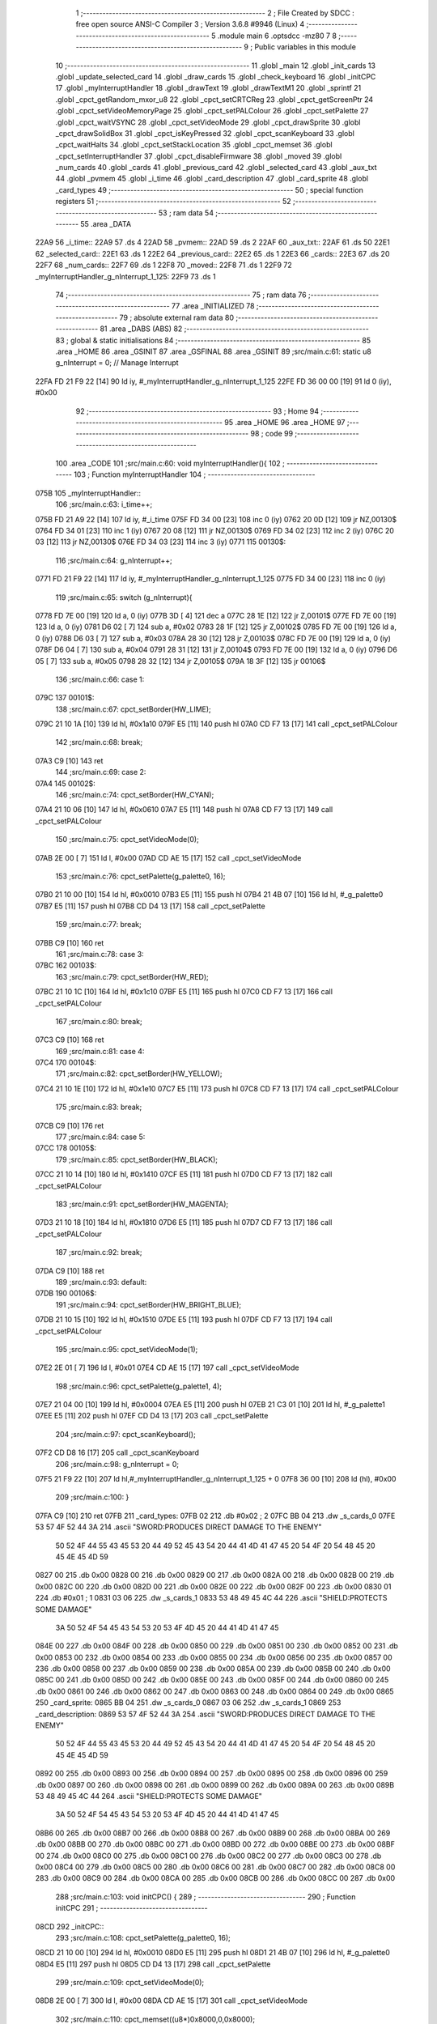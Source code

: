                               1 ;--------------------------------------------------------
                              2 ; File Created by SDCC : free open source ANSI-C Compiler
                              3 ; Version 3.6.8 #9946 (Linux)
                              4 ;--------------------------------------------------------
                              5 	.module main
                              6 	.optsdcc -mz80
                              7 	
                              8 ;--------------------------------------------------------
                              9 ; Public variables in this module
                             10 ;--------------------------------------------------------
                             11 	.globl _main
                             12 	.globl _init_cards
                             13 	.globl _update_selected_card
                             14 	.globl _draw_cards
                             15 	.globl _check_keyboard
                             16 	.globl _initCPC
                             17 	.globl _myInterruptHandler
                             18 	.globl _drawText
                             19 	.globl _drawTextM1
                             20 	.globl _sprintf
                             21 	.globl _cpct_getRandom_mxor_u8
                             22 	.globl _cpct_setCRTCReg
                             23 	.globl _cpct_getScreenPtr
                             24 	.globl _cpct_setVideoMemoryPage
                             25 	.globl _cpct_setPALColour
                             26 	.globl _cpct_setPalette
                             27 	.globl _cpct_waitVSYNC
                             28 	.globl _cpct_setVideoMode
                             29 	.globl _cpct_drawSprite
                             30 	.globl _cpct_drawSolidBox
                             31 	.globl _cpct_isKeyPressed
                             32 	.globl _cpct_scanKeyboard
                             33 	.globl _cpct_waitHalts
                             34 	.globl _cpct_setStackLocation
                             35 	.globl _cpct_memset
                             36 	.globl _cpct_setInterruptHandler
                             37 	.globl _cpct_disableFirmware
                             38 	.globl _moved
                             39 	.globl _num_cards
                             40 	.globl _cards
                             41 	.globl _previous_card
                             42 	.globl _selected_card
                             43 	.globl _aux_txt
                             44 	.globl _pvmem
                             45 	.globl _i_time
                             46 	.globl _card_description
                             47 	.globl _card_sprite
                             48 	.globl _card_types
                             49 ;--------------------------------------------------------
                             50 ; special function registers
                             51 ;--------------------------------------------------------
                             52 ;--------------------------------------------------------
                             53 ; ram data
                             54 ;--------------------------------------------------------
                             55 	.area _DATA
   22A9                      56 _i_time::
   22A9                      57 	.ds 4
   22AD                      58 _pvmem::
   22AD                      59 	.ds 2
   22AF                      60 _aux_txt::
   22AF                      61 	.ds 50
   22E1                      62 _selected_card::
   22E1                      63 	.ds 1
   22E2                      64 _previous_card::
   22E2                      65 	.ds 1
   22E3                      66 _cards::
   22E3                      67 	.ds 20
   22F7                      68 _num_cards::
   22F7                      69 	.ds 1
   22F8                      70 _moved::
   22F8                      71 	.ds 1
   22F9                      72 _myInterruptHandler_g_nInterrupt_1_125:
   22F9                      73 	.ds 1
                             74 ;--------------------------------------------------------
                             75 ; ram data
                             76 ;--------------------------------------------------------
                             77 	.area _INITIALIZED
                             78 ;--------------------------------------------------------
                             79 ; absolute external ram data
                             80 ;--------------------------------------------------------
                             81 	.area _DABS (ABS)
                             82 ;--------------------------------------------------------
                             83 ; global & static initialisations
                             84 ;--------------------------------------------------------
                             85 	.area _HOME
                             86 	.area _GSINIT
                             87 	.area _GSFINAL
                             88 	.area _GSINIT
                             89 ;src/main.c:61: static u8 g_nInterrupt = 0; // Manage Interrupt
   22FA FD 21 F9 22   [14]   90 	ld	iy, #_myInterruptHandler_g_nInterrupt_1_125
   22FE FD 36 00 00   [19]   91 	ld	0 (iy), #0x00
                             92 ;--------------------------------------------------------
                             93 ; Home
                             94 ;--------------------------------------------------------
                             95 	.area _HOME
                             96 	.area _HOME
                             97 ;--------------------------------------------------------
                             98 ; code
                             99 ;--------------------------------------------------------
                            100 	.area _CODE
                            101 ;src/main.c:60: void myInterruptHandler(){
                            102 ;	---------------------------------
                            103 ; Function myInterruptHandler
                            104 ; ---------------------------------
   075B                     105 _myInterruptHandler::
                            106 ;src/main.c:63: i_time++;
   075B FD 21 A9 22   [14]  107 	ld	iy, #_i_time
   075F FD 34 00      [23]  108 	inc	0 (iy)
   0762 20 0D         [12]  109 	jr	NZ,00130$
   0764 FD 34 01      [23]  110 	inc	1 (iy)
   0767 20 08         [12]  111 	jr	NZ,00130$
   0769 FD 34 02      [23]  112 	inc	2 (iy)
   076C 20 03         [12]  113 	jr	NZ,00130$
   076E FD 34 03      [23]  114 	inc	3 (iy)
   0771                     115 00130$:
                            116 ;src/main.c:64: g_nInterrupt++;
   0771 FD 21 F9 22   [14]  117 	ld	iy, #_myInterruptHandler_g_nInterrupt_1_125
   0775 FD 34 00      [23]  118 	inc	0 (iy)
                            119 ;src/main.c:65: switch (g_nInterrupt){
   0778 FD 7E 00      [19]  120 	ld	a, 0 (iy)
   077B 3D            [ 4]  121 	dec	a
   077C 28 1E         [12]  122 	jr	Z,00101$
   077E FD 7E 00      [19]  123 	ld	a, 0 (iy)
   0781 D6 02         [ 7]  124 	sub	a, #0x02
   0783 28 1F         [12]  125 	jr	Z,00102$
   0785 FD 7E 00      [19]  126 	ld	a, 0 (iy)
   0788 D6 03         [ 7]  127 	sub	a, #0x03
   078A 28 30         [12]  128 	jr	Z,00103$
   078C FD 7E 00      [19]  129 	ld	a, 0 (iy)
   078F D6 04         [ 7]  130 	sub	a, #0x04
   0791 28 31         [12]  131 	jr	Z,00104$
   0793 FD 7E 00      [19]  132 	ld	a, 0 (iy)
   0796 D6 05         [ 7]  133 	sub	a, #0x05
   0798 28 32         [12]  134 	jr	Z,00105$
   079A 18 3F         [12]  135 	jr	00106$
                            136 ;src/main.c:66: case 1:
   079C                     137 00101$:
                            138 ;src/main.c:67: cpct_setBorder(HW_LIME);
   079C 21 10 1A      [10]  139 	ld	hl, #0x1a10
   079F E5            [11]  140 	push	hl
   07A0 CD F7 13      [17]  141 	call	_cpct_setPALColour
                            142 ;src/main.c:68: break;
   07A3 C9            [10]  143 	ret
                            144 ;src/main.c:69: case 2:
   07A4                     145 00102$:
                            146 ;src/main.c:74: cpct_setBorder(HW_CYAN);
   07A4 21 10 06      [10]  147 	ld	hl, #0x0610
   07A7 E5            [11]  148 	push	hl
   07A8 CD F7 13      [17]  149 	call	_cpct_setPALColour
                            150 ;src/main.c:75: cpct_setVideoMode(0);
   07AB 2E 00         [ 7]  151 	ld	l, #0x00
   07AD CD AE 15      [17]  152 	call	_cpct_setVideoMode
                            153 ;src/main.c:76: cpct_setPalette(g_palette0, 16);
   07B0 21 10 00      [10]  154 	ld	hl, #0x0010
   07B3 E5            [11]  155 	push	hl
   07B4 21 4B 07      [10]  156 	ld	hl, #_g_palette0
   07B7 E5            [11]  157 	push	hl
   07B8 CD D4 13      [17]  158 	call	_cpct_setPalette
                            159 ;src/main.c:77: break;
   07BB C9            [10]  160 	ret
                            161 ;src/main.c:78: case 3:
   07BC                     162 00103$:
                            163 ;src/main.c:79: cpct_setBorder(HW_RED);
   07BC 21 10 1C      [10]  164 	ld	hl, #0x1c10
   07BF E5            [11]  165 	push	hl
   07C0 CD F7 13      [17]  166 	call	_cpct_setPALColour
                            167 ;src/main.c:80: break;
   07C3 C9            [10]  168 	ret
                            169 ;src/main.c:81: case 4:
   07C4                     170 00104$:
                            171 ;src/main.c:82: cpct_setBorder(HW_YELLOW);
   07C4 21 10 1E      [10]  172 	ld	hl, #0x1e10
   07C7 E5            [11]  173 	push	hl
   07C8 CD F7 13      [17]  174 	call	_cpct_setPALColour
                            175 ;src/main.c:83: break;
   07CB C9            [10]  176 	ret
                            177 ;src/main.c:84: case 5:
   07CC                     178 00105$:
                            179 ;src/main.c:85: cpct_setBorder(HW_BLACK);
   07CC 21 10 14      [10]  180 	ld	hl, #0x1410
   07CF E5            [11]  181 	push	hl
   07D0 CD F7 13      [17]  182 	call	_cpct_setPALColour
                            183 ;src/main.c:91: cpct_setBorder(HW_MAGENTA);
   07D3 21 10 18      [10]  184 	ld	hl, #0x1810
   07D6 E5            [11]  185 	push	hl
   07D7 CD F7 13      [17]  186 	call	_cpct_setPALColour
                            187 ;src/main.c:92: break;
   07DA C9            [10]  188 	ret
                            189 ;src/main.c:93: default:
   07DB                     190 00106$:
                            191 ;src/main.c:94: cpct_setBorder(HW_BRIGHT_BLUE);
   07DB 21 10 15      [10]  192 	ld	hl, #0x1510
   07DE E5            [11]  193 	push	hl
   07DF CD F7 13      [17]  194 	call	_cpct_setPALColour
                            195 ;src/main.c:95: cpct_setVideoMode(1);
   07E2 2E 01         [ 7]  196 	ld	l, #0x01
   07E4 CD AE 15      [17]  197 	call	_cpct_setVideoMode
                            198 ;src/main.c:96: cpct_setPalette(g_palette1, 4);
   07E7 21 04 00      [10]  199 	ld	hl, #0x0004
   07EA E5            [11]  200 	push	hl
   07EB 21 C3 01      [10]  201 	ld	hl, #_g_palette1
   07EE E5            [11]  202 	push	hl
   07EF CD D4 13      [17]  203 	call	_cpct_setPalette
                            204 ;src/main.c:97: cpct_scanKeyboard();
   07F2 CD D8 16      [17]  205 	call	_cpct_scanKeyboard
                            206 ;src/main.c:98: g_nInterrupt = 0;
   07F5 21 F9 22      [10]  207 	ld	hl,#_myInterruptHandler_g_nInterrupt_1_125 + 0
   07F8 36 00         [10]  208 	ld	(hl), #0x00
                            209 ;src/main.c:100: }
   07FA C9            [10]  210 	ret
   07FB                     211 _card_types:
   07FB 02                  212 	.db #0x02	; 2
   07FC BB 04               213 	.dw _s_cards_0
   07FE 53 57 4F 52 44 3A   214 	.ascii "SWORD:PRODUCES DIRECT DAMAGE TO THE ENEMY"
        50 52 4F 44 55 43
        45 53 20 44 49 52
        45 43 54 20 44 41
        4D 41 47 45 20 54
        4F 20 54 48 45 20
        45 4E 45 4D 59
   0827 00                  215 	.db 0x00
   0828 00                  216 	.db 0x00
   0829 00                  217 	.db 0x00
   082A 00                  218 	.db 0x00
   082B 00                  219 	.db 0x00
   082C 00                  220 	.db 0x00
   082D 00                  221 	.db 0x00
   082E 00                  222 	.db 0x00
   082F 00                  223 	.db 0x00
   0830 01                  224 	.db #0x01	; 1
   0831 03 06               225 	.dw _s_cards_1
   0833 53 48 49 45 4C 44   226 	.ascii "SHIELD:PROTECTS SOME DAMAGE"
        3A 50 52 4F 54 45
        43 54 53 20 53 4F
        4D 45 20 44 41 4D
        41 47 45
   084E 00                  227 	.db 0x00
   084F 00                  228 	.db 0x00
   0850 00                  229 	.db 0x00
   0851 00                  230 	.db 0x00
   0852 00                  231 	.db 0x00
   0853 00                  232 	.db 0x00
   0854 00                  233 	.db 0x00
   0855 00                  234 	.db 0x00
   0856 00                  235 	.db 0x00
   0857 00                  236 	.db 0x00
   0858 00                  237 	.db 0x00
   0859 00                  238 	.db 0x00
   085A 00                  239 	.db 0x00
   085B 00                  240 	.db 0x00
   085C 00                  241 	.db 0x00
   085D 00                  242 	.db 0x00
   085E 00                  243 	.db 0x00
   085F 00                  244 	.db 0x00
   0860 00                  245 	.db 0x00
   0861 00                  246 	.db 0x00
   0862 00                  247 	.db 0x00
   0863 00                  248 	.db 0x00
   0864 00                  249 	.db 0x00
   0865                     250 _card_sprite:
   0865 BB 04               251 	.dw _s_cards_0
   0867 03 06               252 	.dw _s_cards_1
   0869                     253 _card_description:
   0869 53 57 4F 52 44 3A   254 	.ascii "SWORD:PRODUCES DIRECT DAMAGE TO THE ENEMY"
        50 52 4F 44 55 43
        45 53 20 44 49 52
        45 43 54 20 44 41
        4D 41 47 45 20 54
        4F 20 54 48 45 20
        45 4E 45 4D 59
   0892 00                  255 	.db 0x00
   0893 00                  256 	.db 0x00
   0894 00                  257 	.db 0x00
   0895 00                  258 	.db 0x00
   0896 00                  259 	.db 0x00
   0897 00                  260 	.db 0x00
   0898 00                  261 	.db 0x00
   0899 00                  262 	.db 0x00
   089A 00                  263 	.db 0x00
   089B 53 48 49 45 4C 44   264 	.ascii "SHIELD:PROTECTS SOME DAMAGE"
        3A 50 52 4F 54 45
        43 54 53 20 53 4F
        4D 45 20 44 41 4D
        41 47 45
   08B6 00                  265 	.db 0x00
   08B7 00                  266 	.db 0x00
   08B8 00                  267 	.db 0x00
   08B9 00                  268 	.db 0x00
   08BA 00                  269 	.db 0x00
   08BB 00                  270 	.db 0x00
   08BC 00                  271 	.db 0x00
   08BD 00                  272 	.db 0x00
   08BE 00                  273 	.db 0x00
   08BF 00                  274 	.db 0x00
   08C0 00                  275 	.db 0x00
   08C1 00                  276 	.db 0x00
   08C2 00                  277 	.db 0x00
   08C3 00                  278 	.db 0x00
   08C4 00                  279 	.db 0x00
   08C5 00                  280 	.db 0x00
   08C6 00                  281 	.db 0x00
   08C7 00                  282 	.db 0x00
   08C8 00                  283 	.db 0x00
   08C9 00                  284 	.db 0x00
   08CA 00                  285 	.db 0x00
   08CB 00                  286 	.db 0x00
   08CC 00                  287 	.db 0x00
                            288 ;src/main.c:103: void initCPC() {
                            289 ;	---------------------------------
                            290 ; Function initCPC
                            291 ; ---------------------------------
   08CD                     292 _initCPC::
                            293 ;src/main.c:108: cpct_setPalette(g_palette0, 16);
   08CD 21 10 00      [10]  294 	ld	hl, #0x0010
   08D0 E5            [11]  295 	push	hl
   08D1 21 4B 07      [10]  296 	ld	hl, #_g_palette0
   08D4 E5            [11]  297 	push	hl
   08D5 CD D4 13      [17]  298 	call	_cpct_setPalette
                            299 ;src/main.c:109: cpct_setVideoMode(0);
   08D8 2E 00         [ 7]  300 	ld	l, #0x00
   08DA CD AE 15      [17]  301 	call	_cpct_setVideoMode
                            302 ;src/main.c:110: cpct_memset((u8*)0x8000,0,0x8000);
   08DD 21 00 80      [10]  303 	ld	hl, #0x8000
   08E0 E5            [11]  304 	push	hl
   08E1 AF            [ 4]  305 	xor	a, a
   08E2 F5            [11]  306 	push	af
   08E3 33            [ 6]  307 	inc	sp
   08E4 2E 00         [ 7]  308 	ld	l, #0x00
   08E6 E5            [11]  309 	push	hl
   08E7 CD BC 15      [17]  310 	call	_cpct_memset
                            311 ;src/main.c:113: cpct_setCRTCReg(6, 34);
   08EA 21 06 22      [10]  312 	ld	hl, #0x2206
   08ED E5            [11]  313 	push	hl
   08EE CD AA 16      [17]  314 	call	_cpct_setCRTCReg
                            315 ;src/main.c:114: cpct_setCRTCReg(7, 35);
   08F1 21 07 23      [10]  316 	ld	hl, #0x2307
   08F4 E5            [11]  317 	push	hl
   08F5 CD AA 16      [17]  318 	call	_cpct_setCRTCReg
                            319 ;src/main.c:115: cpct_setVideoMemoryPage(cpct_page80);
   08F8 2E 20         [ 7]  320 	ld	l, #0x20
   08FA CD 0F 15      [17]  321 	call	_cpct_setVideoMemoryPage
                            322 ;src/main.c:118: cpct_waitVSYNC();
   08FD CD A6 15      [17]  323 	call	_cpct_waitVSYNC
                            324 ;src/main.c:119: cpct_waitHalts(2);
   0900 2E 02         [ 7]  325 	ld	l, #0x02
   0902 CD C9 14      [17]  326 	call	_cpct_waitHalts
                            327 ;src/main.c:120: cpct_waitVSYNC();
   0905 CD A6 15      [17]  328 	call	_cpct_waitVSYNC
                            329 ;src/main.c:121: cpct_setInterruptHandler(myInterruptHandler);
   0908 21 5B 07      [10]  330 	ld	hl, #_myInterruptHandler
   090B CD 09 17      [17]  331 	call	_cpct_setInterruptHandler
   090E C9            [10]  332 	ret
                            333 ;src/main.c:124: void check_keyboard(){
                            334 ;	---------------------------------
                            335 ; Function check_keyboard
                            336 ; ---------------------------------
   090F                     337 _check_keyboard::
                            338 ;src/main.c:125: if (cpct_isKeyPressed(Key_CursorLeft) && (selected_card>0)){
   090F 21 01 01      [10]  339 	ld	hl, #0x0101
   0912 CD EB 13      [17]  340 	call	_cpct_isKeyPressed
   0915 7D            [ 4]  341 	ld	a, l
   0916 B7            [ 4]  342 	or	a, a
   0917 28 1A         [12]  343 	jr	Z,00105$
   0919 FD 21 E1 22   [14]  344 	ld	iy, #_selected_card
   091D FD 7E 00      [19]  345 	ld	a, 0 (iy)
   0920 B7            [ 4]  346 	or	a, a
   0921 28 10         [12]  347 	jr	Z,00105$
                            348 ;src/main.c:126: previous_card = selected_card;
   0923 FD 7E 00      [19]  349 	ld	a, 0 (iy)
   0926 32 E2 22      [13]  350 	ld	(#_previous_card + 0),a
                            351 ;src/main.c:127: selected_card--;
   0929 21 E1 22      [10]  352 	ld	hl, #_selected_card+0
   092C 35            [11]  353 	dec	(hl)
                            354 ;src/main.c:128: moved = YES;
   092D 21 F8 22      [10]  355 	ld	hl,#_moved + 0
   0930 36 01         [10]  356 	ld	(hl), #0x01
   0932 C9            [10]  357 	ret
   0933                     358 00105$:
                            359 ;src/main.c:129: } else if (cpct_isKeyPressed(Key_CursorRight) && (selected_card<num_cards-1)){
   0933 21 00 02      [10]  360 	ld	hl, #0x0200
   0936 CD EB 13      [17]  361 	call	_cpct_isKeyPressed
   0939 7D            [ 4]  362 	ld	a, l
   093A B7            [ 4]  363 	or	a, a
   093B C8            [11]  364 	ret	Z
   093C 21 F7 22      [10]  365 	ld	hl,#_num_cards + 0
   093F 4E            [ 7]  366 	ld	c, (hl)
   0940 06 00         [ 7]  367 	ld	b, #0x00
   0942 0B            [ 6]  368 	dec	bc
   0943 3A E1 22      [13]  369 	ld	a,(#_selected_card + 0)
   0946 16 00         [ 7]  370 	ld	d, #0x00
   0948 91            [ 4]  371 	sub	a, c
   0949 7A            [ 4]  372 	ld	a, d
   094A 98            [ 4]  373 	sbc	a, b
   094B E2 50 09      [10]  374 	jp	PO, 00126$
   094E EE 80         [ 7]  375 	xor	a, #0x80
   0950                     376 00126$:
   0950 F0            [11]  377 	ret	P
                            378 ;src/main.c:130: previous_card = selected_card;
   0951 3A E1 22      [13]  379 	ld	a,(#_selected_card + 0)
   0954 32 E2 22      [13]  380 	ld	(#_previous_card + 0),a
                            381 ;src/main.c:131: selected_card++;
   0957 21 E1 22      [10]  382 	ld	hl, #_selected_card+0
   095A 34            [11]  383 	inc	(hl)
                            384 ;src/main.c:132: moved = YES;
   095B 21 F8 22      [10]  385 	ld	hl,#_moved + 0
   095E 36 01         [10]  386 	ld	(hl), #0x01
   0960 C9            [10]  387 	ret
                            388 ;src/main.c:136: void draw_cards(){
                            389 ;	---------------------------------
                            390 ; Function draw_cards
                            391 ; ---------------------------------
   0961                     392 _draw_cards::
   0961 DD E5         [15]  393 	push	ix
   0963 DD 21 00 00   [14]  394 	ld	ix,#0
   0967 DD 39         [15]  395 	add	ix,sp
   0969 F5            [11]  396 	push	af
   096A 3B            [ 6]  397 	dec	sp
                            398 ;src/main.c:141: cpct_waitVSYNC();
   096B CD A6 15      [17]  399 	call	_cpct_waitVSYNC
                            400 ;src/main.c:144: pvmem = cpct_getScreenPtr((u8*) VM_START, (previous_card*(S_CARDS_0_W-3))-2, 160);
   096E 3A E2 22      [13]  401 	ld	a,(#_previous_card + 0)
   0971 4F            [ 4]  402 	ld	c, a
   0972 87            [ 4]  403 	add	a, a
   0973 87            [ 4]  404 	add	a, a
   0974 81            [ 4]  405 	add	a, c
   0975 47            [ 4]  406 	ld	b, a
   0976 05            [ 4]  407 	dec	b
   0977 05            [ 4]  408 	dec	b
   0978 3E A0         [ 7]  409 	ld	a, #0xa0
   097A F5            [11]  410 	push	af
   097B 33            [ 6]  411 	inc	sp
   097C C5            [11]  412 	push	bc
   097D 33            [ 6]  413 	inc	sp
   097E 21 00 80      [10]  414 	ld	hl, #0x8000
   0981 E5            [11]  415 	push	hl
   0982 CD B8 16      [17]  416 	call	_cpct_getScreenPtr
   0985 22 AD 22      [16]  417 	ld	(_pvmem), hl
                            418 ;src/main.c:145: cpct_drawSolidBox(pvmem, 0x33, S_CARDS_0_W+4, S_CARDS_0_H+4);  
   0988 2A AD 22      [16]  419 	ld	hl, (_pvmem)
   098B 01 0C 2D      [10]  420 	ld	bc, #0x2d0c
   098E C5            [11]  421 	push	bc
   098F 01 33 00      [10]  422 	ld	bc, #0x0033
   0992 C5            [11]  423 	push	bc
   0993 E5            [11]  424 	push	hl
   0994 CD FF 15      [17]  425 	call	_cpct_drawSolidBox
                            426 ;src/main.c:148: for (i=0;i<selected_card;i++){
   0997 DD 36 FD 00   [19]  427 	ld	-3 (ix), #0x00
   099B                     428 00104$:
   099B 21 E1 22      [10]  429 	ld	hl, #_selected_card
   099E DD 7E FD      [19]  430 	ld	a, -3 (ix)
   09A1 96            [ 7]  431 	sub	a, (hl)
   09A2 D2 3C 0A      [10]  432 	jp	NC, 00101$
                            433 ;src/main.c:149: pvmem = cpct_getScreenPtr((u8*) VM_START, 2+(i*(S_CARDS_0_W-3)), 164);
   09A5 DD 7E FD      [19]  434 	ld	a, -3 (ix)
   09A8 4F            [ 4]  435 	ld	c, a
   09A9 87            [ 4]  436 	add	a, a
   09AA 87            [ 4]  437 	add	a, a
   09AB 81            [ 4]  438 	add	a, c
   09AC DD 77 FE      [19]  439 	ld	-2 (ix), a
   09AF 47            [ 4]  440 	ld	b, a
   09B0 04            [ 4]  441 	inc	b
   09B1 04            [ 4]  442 	inc	b
   09B2 3E A4         [ 7]  443 	ld	a, #0xa4
   09B4 F5            [11]  444 	push	af
   09B5 33            [ 6]  445 	inc	sp
   09B6 C5            [11]  446 	push	bc
   09B7 33            [ 6]  447 	inc	sp
   09B8 21 00 80      [10]  448 	ld	hl, #0x8000
   09BB E5            [11]  449 	push	hl
   09BC CD B8 16      [17]  450 	call	_cpct_getScreenPtr
   09BF 22 AD 22      [16]  451 	ld	(_pvmem), hl
                            452 ;src/main.c:150: cpct_drawSprite(card_types[cards[i].type].sprite, pvmem, S_CARDS_0_W, S_CARDS_0_H);
   09C2 FD 2A AD 22   [20]  453 	ld	iy, (_pvmem)
   09C6 DD 6E FD      [19]  454 	ld	l, -3 (ix)
   09C9 26 00         [ 7]  455 	ld	h, #0x00
   09CB 29            [11]  456 	add	hl, hl
   09CC 01 E3 22      [10]  457 	ld	bc,#_cards
   09CF 09            [11]  458 	add	hl,bc
   09D0 4D            [ 4]  459 	ld	c, l
   09D1 44            [ 4]  460 	ld	b, h
   09D2 0A            [ 7]  461 	ld	a, (bc)
   09D3 5F            [ 4]  462 	ld	e,a
   09D4 16 00         [ 7]  463 	ld	d,#0x00
   09D6 6B            [ 4]  464 	ld	l, e
   09D7 62            [ 4]  465 	ld	h, d
   09D8 29            [11]  466 	add	hl, hl
   09D9 19            [11]  467 	add	hl, de
   09DA 29            [11]  468 	add	hl, hl
   09DB 29            [11]  469 	add	hl, hl
   09DC 19            [11]  470 	add	hl, de
   09DD 29            [11]  471 	add	hl, hl
   09DE 29            [11]  472 	add	hl, hl
   09DF 19            [11]  473 	add	hl, de
   09E0 11 FB 07      [10]  474 	ld	de, #_card_types
   09E3 19            [11]  475 	add	hl, de
   09E4 23            [ 6]  476 	inc	hl
   09E5 5E            [ 7]  477 	ld	e, (hl)
   09E6 23            [ 6]  478 	inc	hl
   09E7 56            [ 7]  479 	ld	d, (hl)
   09E8 C5            [11]  480 	push	bc
   09E9 21 08 29      [10]  481 	ld	hl, #0x2908
   09EC E5            [11]  482 	push	hl
   09ED FD E5         [15]  483 	push	iy
   09EF D5            [11]  484 	push	de
   09F0 CD 03 14      [17]  485 	call	_cpct_drawSprite
   09F3 C1            [10]  486 	pop	bc
                            487 ;src/main.c:151: sprintf(aux_txt,"%1d", card_types[cards[i].type].cost);   
   09F4 0A            [ 7]  488 	ld	a, (bc)
   09F5 4F            [ 4]  489 	ld	c,a
   09F6 06 00         [ 7]  490 	ld	b,#0x00
   09F8 69            [ 4]  491 	ld	l, c
   09F9 60            [ 4]  492 	ld	h, b
   09FA 29            [11]  493 	add	hl, hl
   09FB 09            [11]  494 	add	hl, bc
   09FC 29            [11]  495 	add	hl, hl
   09FD 29            [11]  496 	add	hl, hl
   09FE 09            [11]  497 	add	hl, bc
   09FF 29            [11]  498 	add	hl, hl
   0A00 29            [11]  499 	add	hl, hl
   0A01 09            [11]  500 	add	hl, bc
   0A02 11 FB 07      [10]  501 	ld	de, #_card_types
   0A05 19            [11]  502 	add	hl, de
   0A06 4E            [ 7]  503 	ld	c, (hl)
   0A07 06 00         [ 7]  504 	ld	b, #0x00
   0A09 C5            [11]  505 	push	bc
   0A0A 21 2A 0C      [10]  506 	ld	hl, #___str_2
   0A0D E5            [11]  507 	push	hl
   0A0E 21 AF 22      [10]  508 	ld	hl, #_aux_txt
   0A11 E5            [11]  509 	push	hl
   0A12 CD 71 15      [17]  510 	call	_sprintf
   0A15 21 06 00      [10]  511 	ld	hl, #6
   0A18 39            [11]  512 	add	hl, sp
   0A19 F9            [ 6]  513 	ld	sp, hl
                            514 ;src/main.c:152: drawText(aux_txt, 3+(i*(S_CARDS_0_W-3)),165, COLORTXT_WHITE ,NORMALHEIGHT);
   0A1A DD 46 FE      [19]  515 	ld	b, -2 (ix)
   0A1D 04            [ 4]  516 	inc	b
   0A1E 04            [ 4]  517 	inc	b
   0A1F 04            [ 4]  518 	inc	b
   0A20 21 00 01      [10]  519 	ld	hl, #0x0100
   0A23 E5            [11]  520 	push	hl
   0A24 3E A5         [ 7]  521 	ld	a, #0xa5
   0A26 F5            [11]  522 	push	af
   0A27 33            [ 6]  523 	inc	sp
   0A28 C5            [11]  524 	push	bc
   0A29 33            [ 6]  525 	inc	sp
   0A2A 21 AF 22      [10]  526 	ld	hl, #_aux_txt
   0A2D E5            [11]  527 	push	hl
   0A2E CD 05 10      [17]  528 	call	_drawText
   0A31 21 06 00      [10]  529 	ld	hl, #6
   0A34 39            [11]  530 	add	hl, sp
   0A35 F9            [ 6]  531 	ld	sp, hl
                            532 ;src/main.c:148: for (i=0;i<selected_card;i++){
   0A36 DD 34 FD      [23]  533 	inc	-3 (ix)
   0A39 C3 9B 09      [10]  534 	jp	00104$
   0A3C                     535 00101$:
                            536 ;src/main.c:156: for (i=selected_card+1;i<num_cards;i++){
   0A3C 3A E1 22      [13]  537 	ld	a,(#_selected_card + 0)
   0A3F 3C            [ 4]  538 	inc	a
   0A40 DD 77 FE      [19]  539 	ld	-2 (ix), a
   0A43                     540 00107$:
   0A43 21 F7 22      [10]  541 	ld	hl, #_num_cards
   0A46 DD 7E FE      [19]  542 	ld	a, -2 (ix)
   0A49 96            [ 7]  543 	sub	a, (hl)
   0A4A D2 E6 0A      [10]  544 	jp	NC, 00102$
                            545 ;src/main.c:157: pvmem = cpct_getScreenPtr((u8*) VM_START, 4+(i*(S_CARDS_0_W-3)), 164);
   0A4D DD 7E FE      [19]  546 	ld	a, -2 (ix)
   0A50 4F            [ 4]  547 	ld	c, a
   0A51 87            [ 4]  548 	add	a, a
   0A52 87            [ 4]  549 	add	a, a
   0A53 81            [ 4]  550 	add	a, c
   0A54 DD 77 FF      [19]  551 	ld	-1 (ix), a
   0A57 47            [ 4]  552 	ld	b, a
   0A58 04            [ 4]  553 	inc	b
   0A59 04            [ 4]  554 	inc	b
   0A5A 04            [ 4]  555 	inc	b
   0A5B 04            [ 4]  556 	inc	b
   0A5C 3E A4         [ 7]  557 	ld	a, #0xa4
   0A5E F5            [11]  558 	push	af
   0A5F 33            [ 6]  559 	inc	sp
   0A60 C5            [11]  560 	push	bc
   0A61 33            [ 6]  561 	inc	sp
   0A62 21 00 80      [10]  562 	ld	hl, #0x8000
   0A65 E5            [11]  563 	push	hl
   0A66 CD B8 16      [17]  564 	call	_cpct_getScreenPtr
   0A69 22 AD 22      [16]  565 	ld	(_pvmem), hl
                            566 ;src/main.c:158: cpct_drawSprite(card_types[cards[i].type].sprite, pvmem, S_CARDS_0_W, S_CARDS_0_H);
   0A6C FD 2A AD 22   [20]  567 	ld	iy, (_pvmem)
   0A70 DD 6E FE      [19]  568 	ld	l, -2 (ix)
   0A73 26 00         [ 7]  569 	ld	h, #0x00
   0A75 29            [11]  570 	add	hl, hl
   0A76 01 E3 22      [10]  571 	ld	bc,#_cards
   0A79 09            [11]  572 	add	hl,bc
   0A7A 4D            [ 4]  573 	ld	c, l
   0A7B 44            [ 4]  574 	ld	b, h
   0A7C 0A            [ 7]  575 	ld	a, (bc)
   0A7D 5F            [ 4]  576 	ld	e,a
   0A7E 16 00         [ 7]  577 	ld	d,#0x00
   0A80 6B            [ 4]  578 	ld	l, e
   0A81 62            [ 4]  579 	ld	h, d
   0A82 29            [11]  580 	add	hl, hl
   0A83 19            [11]  581 	add	hl, de
   0A84 29            [11]  582 	add	hl, hl
   0A85 29            [11]  583 	add	hl, hl
   0A86 19            [11]  584 	add	hl, de
   0A87 29            [11]  585 	add	hl, hl
   0A88 29            [11]  586 	add	hl, hl
   0A89 19            [11]  587 	add	hl, de
   0A8A 11 FB 07      [10]  588 	ld	de, #_card_types
   0A8D 19            [11]  589 	add	hl, de
   0A8E 23            [ 6]  590 	inc	hl
   0A8F 5E            [ 7]  591 	ld	e, (hl)
   0A90 23            [ 6]  592 	inc	hl
   0A91 56            [ 7]  593 	ld	d, (hl)
   0A92 C5            [11]  594 	push	bc
   0A93 21 08 29      [10]  595 	ld	hl, #0x2908
   0A96 E5            [11]  596 	push	hl
   0A97 FD E5         [15]  597 	push	iy
   0A99 D5            [11]  598 	push	de
   0A9A CD 03 14      [17]  599 	call	_cpct_drawSprite
   0A9D C1            [10]  600 	pop	bc
                            601 ;src/main.c:159: sprintf(aux_txt,"%1d", card_types[cards[i].type].cost);   
   0A9E 0A            [ 7]  602 	ld	a, (bc)
   0A9F 4F            [ 4]  603 	ld	c,a
   0AA0 06 00         [ 7]  604 	ld	b,#0x00
   0AA2 69            [ 4]  605 	ld	l, c
   0AA3 60            [ 4]  606 	ld	h, b
   0AA4 29            [11]  607 	add	hl, hl
   0AA5 09            [11]  608 	add	hl, bc
   0AA6 29            [11]  609 	add	hl, hl
   0AA7 29            [11]  610 	add	hl, hl
   0AA8 09            [11]  611 	add	hl, bc
   0AA9 29            [11]  612 	add	hl, hl
   0AAA 29            [11]  613 	add	hl, hl
   0AAB 09            [11]  614 	add	hl, bc
   0AAC 11 FB 07      [10]  615 	ld	de, #_card_types
   0AAF 19            [11]  616 	add	hl, de
   0AB0 4E            [ 7]  617 	ld	c, (hl)
   0AB1 06 00         [ 7]  618 	ld	b, #0x00
   0AB3 C5            [11]  619 	push	bc
   0AB4 21 2A 0C      [10]  620 	ld	hl, #___str_2
   0AB7 E5            [11]  621 	push	hl
   0AB8 21 AF 22      [10]  622 	ld	hl, #_aux_txt
   0ABB E5            [11]  623 	push	hl
   0ABC CD 71 15      [17]  624 	call	_sprintf
   0ABF 21 06 00      [10]  625 	ld	hl, #6
   0AC2 39            [11]  626 	add	hl, sp
   0AC3 F9            [ 6]  627 	ld	sp, hl
                            628 ;src/main.c:160: drawText(aux_txt, 5+(i*(S_CARDS_0_W-3)),165, COLORTXT_WHITE ,NORMALHEIGHT);
   0AC4 DD 7E FF      [19]  629 	ld	a, -1 (ix)
   0AC7 C6 05         [ 7]  630 	add	a, #0x05
   0AC9 47            [ 4]  631 	ld	b, a
   0ACA 21 00 01      [10]  632 	ld	hl, #0x0100
   0ACD E5            [11]  633 	push	hl
   0ACE 3E A5         [ 7]  634 	ld	a, #0xa5
   0AD0 F5            [11]  635 	push	af
   0AD1 33            [ 6]  636 	inc	sp
   0AD2 C5            [11]  637 	push	bc
   0AD3 33            [ 6]  638 	inc	sp
   0AD4 21 AF 22      [10]  639 	ld	hl, #_aux_txt
   0AD7 E5            [11]  640 	push	hl
   0AD8 CD 05 10      [17]  641 	call	_drawText
   0ADB 21 06 00      [10]  642 	ld	hl, #6
   0ADE 39            [11]  643 	add	hl, sp
   0ADF F9            [ 6]  644 	ld	sp, hl
                            645 ;src/main.c:156: for (i=selected_card+1;i<num_cards;i++){
   0AE0 DD 34 FE      [23]  646 	inc	-2 (ix)
   0AE3 C3 43 0A      [10]  647 	jp	00107$
   0AE6                     648 00102$:
                            649 ;src/main.c:164: pvmem = cpct_getScreenPtr((u8*) VM_START, 3+(selected_card*(S_CARDS_0_W-3)), 160);
   0AE6 3A E1 22      [13]  650 	ld	a,(#_selected_card + 0)
   0AE9 4F            [ 4]  651 	ld	c, a
   0AEA 87            [ 4]  652 	add	a, a
   0AEB 87            [ 4]  653 	add	a, a
   0AEC 81            [ 4]  654 	add	a, c
   0AED 47            [ 4]  655 	ld	b, a
   0AEE 04            [ 4]  656 	inc	b
   0AEF 04            [ 4]  657 	inc	b
   0AF0 04            [ 4]  658 	inc	b
   0AF1 3E A0         [ 7]  659 	ld	a, #0xa0
   0AF3 F5            [11]  660 	push	af
   0AF4 33            [ 6]  661 	inc	sp
   0AF5 C5            [11]  662 	push	bc
   0AF6 33            [ 6]  663 	inc	sp
   0AF7 21 00 80      [10]  664 	ld	hl, #0x8000
   0AFA E5            [11]  665 	push	hl
   0AFB CD B8 16      [17]  666 	call	_cpct_getScreenPtr
   0AFE 22 AD 22      [16]  667 	ld	(_pvmem), hl
                            668 ;src/main.c:165: cpct_drawSprite(card_types[cards[selected_card].type].sprite, pvmem, S_CARDS_0_W, S_CARDS_0_H);
   0B01 ED 4B AD 22   [20]  669 	ld	bc, (_pvmem)
   0B05 FD 21 E1 22   [14]  670 	ld	iy, #_selected_card
   0B09 FD 6E 00      [19]  671 	ld	l, 0 (iy)
   0B0C 26 00         [ 7]  672 	ld	h, #0x00
   0B0E 29            [11]  673 	add	hl, hl
   0B0F 11 E3 22      [10]  674 	ld	de, #_cards
   0B12 19            [11]  675 	add	hl, de
   0B13 5E            [ 7]  676 	ld	e, (hl)
   0B14 16 00         [ 7]  677 	ld	d,#0x00
   0B16 6B            [ 4]  678 	ld	l, e
   0B17 62            [ 4]  679 	ld	h, d
   0B18 29            [11]  680 	add	hl, hl
   0B19 19            [11]  681 	add	hl, de
   0B1A 29            [11]  682 	add	hl, hl
   0B1B 29            [11]  683 	add	hl, hl
   0B1C 19            [11]  684 	add	hl, de
   0B1D 29            [11]  685 	add	hl, hl
   0B1E 29            [11]  686 	add	hl, hl
   0B1F 19            [11]  687 	add	hl, de
   0B20 11 FB 07      [10]  688 	ld	de, #_card_types
   0B23 19            [11]  689 	add	hl, de
   0B24 23            [ 6]  690 	inc	hl
   0B25 5E            [ 7]  691 	ld	e, (hl)
   0B26 23            [ 6]  692 	inc	hl
   0B27 56            [ 7]  693 	ld	d, (hl)
   0B28 21 08 29      [10]  694 	ld	hl, #0x2908
   0B2B E5            [11]  695 	push	hl
   0B2C C5            [11]  696 	push	bc
   0B2D D5            [11]  697 	push	de
   0B2E CD 03 14      [17]  698 	call	_cpct_drawSprite
                            699 ;src/main.c:166: sprintf(aux_txt,"%1d", card_types[cards[selected_card].type].cost);   
   0B31 FD 21 E1 22   [14]  700 	ld	iy, #_selected_card
   0B35 FD 6E 00      [19]  701 	ld	l, 0 (iy)
   0B38 26 00         [ 7]  702 	ld	h, #0x00
   0B3A 29            [11]  703 	add	hl, hl
   0B3B 11 E3 22      [10]  704 	ld	de, #_cards
   0B3E 19            [11]  705 	add	hl, de
   0B3F 4E            [ 7]  706 	ld	c, (hl)
   0B40 06 00         [ 7]  707 	ld	b,#0x00
   0B42 69            [ 4]  708 	ld	l, c
   0B43 60            [ 4]  709 	ld	h, b
   0B44 29            [11]  710 	add	hl, hl
   0B45 09            [11]  711 	add	hl, bc
   0B46 29            [11]  712 	add	hl, hl
   0B47 29            [11]  713 	add	hl, hl
   0B48 09            [11]  714 	add	hl, bc
   0B49 29            [11]  715 	add	hl, hl
   0B4A 29            [11]  716 	add	hl, hl
   0B4B 09            [11]  717 	add	hl, bc
   0B4C 11 FB 07      [10]  718 	ld	de, #_card_types
   0B4F 19            [11]  719 	add	hl, de
   0B50 4E            [ 7]  720 	ld	c, (hl)
   0B51 06 00         [ 7]  721 	ld	b, #0x00
   0B53 C5            [11]  722 	push	bc
   0B54 21 2A 0C      [10]  723 	ld	hl, #___str_2
   0B57 E5            [11]  724 	push	hl
   0B58 21 AF 22      [10]  725 	ld	hl, #_aux_txt
   0B5B E5            [11]  726 	push	hl
   0B5C CD 71 15      [17]  727 	call	_sprintf
   0B5F 21 06 00      [10]  728 	ld	hl, #6
   0B62 39            [11]  729 	add	hl, sp
   0B63 F9            [ 6]  730 	ld	sp, hl
                            731 ;src/main.c:167: drawText(aux_txt, 4+(selected_card*(S_CARDS_0_W-3)), 161, COLORTXT_WHITE ,NORMALHEIGHT);
   0B64 3A E1 22      [13]  732 	ld	a,(#_selected_card + 0)
   0B67 4F            [ 4]  733 	ld	c, a
   0B68 87            [ 4]  734 	add	a, a
   0B69 87            [ 4]  735 	add	a, a
   0B6A 81            [ 4]  736 	add	a, c
   0B6B 47            [ 4]  737 	ld	b, a
   0B6C 04            [ 4]  738 	inc	b
   0B6D 04            [ 4]  739 	inc	b
   0B6E 04            [ 4]  740 	inc	b
   0B6F 04            [ 4]  741 	inc	b
   0B70 21 00 01      [10]  742 	ld	hl, #0x0100
   0B73 E5            [11]  743 	push	hl
   0B74 3E A1         [ 7]  744 	ld	a, #0xa1
   0B76 F5            [11]  745 	push	af
   0B77 33            [ 6]  746 	inc	sp
   0B78 C5            [11]  747 	push	bc
   0B79 33            [ 6]  748 	inc	sp
   0B7A 21 AF 22      [10]  749 	ld	hl, #_aux_txt
   0B7D E5            [11]  750 	push	hl
   0B7E CD 05 10      [17]  751 	call	_drawText
   0B81 21 06 00      [10]  752 	ld	hl, #6
   0B84 39            [11]  753 	add	hl, sp
   0B85 F9            [ 6]  754 	ld	sp, hl
                            755 ;src/main.c:171: pvmem = cpct_getScreenPtr((u8*) VM_START, 10, 234);
   0B86 21 0A EA      [10]  756 	ld	hl, #0xea0a
   0B89 E5            [11]  757 	push	hl
   0B8A 21 00 80      [10]  758 	ld	hl, #0x8000
   0B8D E5            [11]  759 	push	hl
   0B8E CD B8 16      [17]  760 	call	_cpct_getScreenPtr
   0B91 22 AD 22      [16]  761 	ld	(_pvmem), hl
                            762 ;src/main.c:172: cpct_drawSolidBox(pvmem, 0x00, 50, 9);
   0B94 2A AD 22      [16]  763 	ld	hl, (_pvmem)
   0B97 01 32 09      [10]  764 	ld	bc, #0x0932
   0B9A C5            [11]  765 	push	bc
   0B9B 01 00 00      [10]  766 	ld	bc, #0x0000
   0B9E C5            [11]  767 	push	bc
   0B9F E5            [11]  768 	push	hl
   0BA0 CD FF 15      [17]  769 	call	_cpct_drawSolidBox
                            770 ;src/main.c:174: drawTextM1(card_types[cards[selected_card].type].description,10,234,NORMALHEIGHT);
   0BA3 FD 21 E1 22   [14]  771 	ld	iy, #_selected_card
   0BA7 FD 6E 00      [19]  772 	ld	l, 0 (iy)
   0BAA 26 00         [ 7]  773 	ld	h, #0x00
   0BAC 29            [11]  774 	add	hl, hl
   0BAD 11 E3 22      [10]  775 	ld	de, #_cards
   0BB0 19            [11]  776 	add	hl, de
   0BB1 4E            [ 7]  777 	ld	c, (hl)
   0BB2 06 00         [ 7]  778 	ld	b,#0x00
   0BB4 69            [ 4]  779 	ld	l, c
   0BB5 60            [ 4]  780 	ld	h, b
   0BB6 29            [11]  781 	add	hl, hl
   0BB7 09            [11]  782 	add	hl, bc
   0BB8 29            [11]  783 	add	hl, hl
   0BB9 29            [11]  784 	add	hl, hl
   0BBA 09            [11]  785 	add	hl, bc
   0BBB 29            [11]  786 	add	hl, hl
   0BBC 29            [11]  787 	add	hl, hl
   0BBD 09            [11]  788 	add	hl, bc
   0BBE 11 FB 07      [10]  789 	ld	de, #_card_types
   0BC1 19            [11]  790 	add	hl, de
   0BC2 23            [ 6]  791 	inc	hl
   0BC3 23            [ 6]  792 	inc	hl
   0BC4 23            [ 6]  793 	inc	hl
   0BC5 4D            [ 4]  794 	ld	c, l
   0BC6 44            [ 4]  795 	ld	b, h
   0BC7 21 EA 01      [10]  796 	ld	hl, #0x01ea
   0BCA E5            [11]  797 	push	hl
   0BCB 3E 0A         [ 7]  798 	ld	a, #0x0a
   0BCD F5            [11]  799 	push	af
   0BCE 33            [ 6]  800 	inc	sp
   0BCF C5            [11]  801 	push	bc
   0BD0 CD F9 0D      [17]  802 	call	_drawTextM1
   0BD3 F1            [10]  803 	pop	af
   0BD4 F1            [10]  804 	pop	af
   0BD5 33            [ 6]  805 	inc	sp
                            806 ;src/main.c:177: sprintf(aux_txt, "PREVIOUS:%1d", previous_card);
   0BD6 21 E2 22      [10]  807 	ld	hl,#_previous_card + 0
   0BD9 4E            [ 7]  808 	ld	c, (hl)
   0BDA 06 00         [ 7]  809 	ld	b, #0x00
   0BDC C5            [11]  810 	push	bc
   0BDD 21 2E 0C      [10]  811 	ld	hl, #___str_3
   0BE0 E5            [11]  812 	push	hl
   0BE1 21 AF 22      [10]  813 	ld	hl, #_aux_txt
   0BE4 E5            [11]  814 	push	hl
   0BE5 CD 71 15      [17]  815 	call	_sprintf
   0BE8 21 06 00      [10]  816 	ld	hl, #6
   0BEB 39            [11]  817 	add	hl, sp
   0BEC F9            [ 6]  818 	ld	sp, hl
                            819 ;src/main.c:178: drawTextM1(aux_txt,10,244,NORMALHEIGHT);
   0BED 21 F4 01      [10]  820 	ld	hl, #0x01f4
   0BF0 E5            [11]  821 	push	hl
   0BF1 3E 0A         [ 7]  822 	ld	a, #0x0a
   0BF3 F5            [11]  823 	push	af
   0BF4 33            [ 6]  824 	inc	sp
   0BF5 21 AF 22      [10]  825 	ld	hl, #_aux_txt
   0BF8 E5            [11]  826 	push	hl
   0BF9 CD F9 0D      [17]  827 	call	_drawTextM1
   0BFC F1            [10]  828 	pop	af
   0BFD F1            [10]  829 	pop	af
   0BFE 33            [ 6]  830 	inc	sp
                            831 ;src/main.c:179: sprintf(aux_txt, "SELECTED:%1d", selected_card);
   0BFF 21 E1 22      [10]  832 	ld	hl,#_selected_card + 0
   0C02 4E            [ 7]  833 	ld	c, (hl)
   0C03 06 00         [ 7]  834 	ld	b, #0x00
   0C05 C5            [11]  835 	push	bc
   0C06 21 3B 0C      [10]  836 	ld	hl, #___str_4
   0C09 E5            [11]  837 	push	hl
   0C0A 21 AF 22      [10]  838 	ld	hl, #_aux_txt
   0C0D E5            [11]  839 	push	hl
   0C0E CD 71 15      [17]  840 	call	_sprintf
   0C11 21 06 00      [10]  841 	ld	hl, #6
   0C14 39            [11]  842 	add	hl, sp
   0C15 F9            [ 6]  843 	ld	sp, hl
                            844 ;src/main.c:180: drawTextM1(aux_txt,10,254,NORMALHEIGHT);
   0C16 21 FE 01      [10]  845 	ld	hl, #0x01fe
   0C19 E5            [11]  846 	push	hl
   0C1A 3E 0A         [ 7]  847 	ld	a, #0x0a
   0C1C F5            [11]  848 	push	af
   0C1D 33            [ 6]  849 	inc	sp
   0C1E 21 AF 22      [10]  850 	ld	hl, #_aux_txt
   0C21 E5            [11]  851 	push	hl
   0C22 CD F9 0D      [17]  852 	call	_drawTextM1
   0C25 DD F9         [10]  853 	ld	sp,ix
   0C27 DD E1         [14]  854 	pop	ix
   0C29 C9            [10]  855 	ret
   0C2A                     856 ___str_2:
   0C2A 25 31 64            857 	.ascii "%1d"
   0C2D 00                  858 	.db 0x00
   0C2E                     859 ___str_3:
   0C2E 50 52 45 56 49 4F   860 	.ascii "PREVIOUS:%1d"
        55 53 3A 25 31 64
   0C3A 00                  861 	.db 0x00
   0C3B                     862 ___str_4:
   0C3B 53 45 4C 45 43 54   863 	.ascii "SELECTED:%1d"
        45 44 3A 25 31 64
   0C47 00                  864 	.db 0x00
                            865 ;src/main.c:184: void update_selected_card(){
                            866 ;	---------------------------------
                            867 ; Function update_selected_card
                            868 ; ---------------------------------
   0C48                     869 _update_selected_card::
                            870 ;src/main.c:186: if (selected_card>0){
   0C48 3A E1 22      [13]  871 	ld	a,(#_selected_card + 0)
   0C4B B7            [ 4]  872 	or	a, a
   0C4C 28 2A         [12]  873 	jr	Z,00102$
                            874 ;src/main.c:187: pvmem = cpct_getScreenPtr((u8*) VM_START, (previous_card*(S_CARDS_0_W))-2, 160);
   0C4E 3A E2 22      [13]  875 	ld	a,(#_previous_card + 0)
   0C51 07            [ 4]  876 	rlca
   0C52 07            [ 4]  877 	rlca
   0C53 07            [ 4]  878 	rlca
   0C54 E6 F8         [ 7]  879 	and	a, #0xf8
   0C56 47            [ 4]  880 	ld	b, a
   0C57 05            [ 4]  881 	dec	b
   0C58 05            [ 4]  882 	dec	b
   0C59 3E A0         [ 7]  883 	ld	a, #0xa0
   0C5B F5            [11]  884 	push	af
   0C5C 33            [ 6]  885 	inc	sp
   0C5D C5            [11]  886 	push	bc
   0C5E 33            [ 6]  887 	inc	sp
   0C5F 21 00 80      [10]  888 	ld	hl, #0x8000
   0C62 E5            [11]  889 	push	hl
   0C63 CD B8 16      [17]  890 	call	_cpct_getScreenPtr
   0C66 22 AD 22      [16]  891 	ld	(_pvmem), hl
                            892 ;src/main.c:188: cpct_drawSolidBox(pvmem, 0x33, S_CARDS_0_W, 5);
   0C69 2A AD 22      [16]  893 	ld	hl, (_pvmem)
   0C6C 01 08 05      [10]  894 	ld	bc, #0x0508
   0C6F C5            [11]  895 	push	bc
   0C70 01 33 00      [10]  896 	ld	bc, #0x0033
   0C73 C5            [11]  897 	push	bc
   0C74 E5            [11]  898 	push	hl
   0C75 CD FF 15      [17]  899 	call	_cpct_drawSolidBox
   0C78                     900 00102$:
                            901 ;src/main.c:191: pvmem = cpct_getScreenPtr((u8*) VM_START, 2+(selected_card*(S_CARDS_0_W-3)), 164);
   0C78 3A E1 22      [13]  902 	ld	a,(#_selected_card + 0)
   0C7B 4F            [ 4]  903 	ld	c, a
   0C7C 87            [ 4]  904 	add	a, a
   0C7D 87            [ 4]  905 	add	a, a
   0C7E 81            [ 4]  906 	add	a, c
   0C7F 47            [ 4]  907 	ld	b, a
   0C80 04            [ 4]  908 	inc	b
   0C81 04            [ 4]  909 	inc	b
   0C82 3E A4         [ 7]  910 	ld	a, #0xa4
   0C84 F5            [11]  911 	push	af
   0C85 33            [ 6]  912 	inc	sp
   0C86 C5            [11]  913 	push	bc
   0C87 33            [ 6]  914 	inc	sp
   0C88 21 00 80      [10]  915 	ld	hl, #0x8000
   0C8B E5            [11]  916 	push	hl
   0C8C CD B8 16      [17]  917 	call	_cpct_getScreenPtr
   0C8F 22 AD 22      [16]  918 	ld	(_pvmem), hl
                            919 ;src/main.c:192: cpct_drawSprite(card_types[cards[selected_card].type].sprite, pvmem, S_CARDS_0_W, S_CARDS_0_H);
   0C92 ED 5B AD 22   [20]  920 	ld	de, (_pvmem)
   0C96 01 E3 22      [10]  921 	ld	bc, #_cards+0
   0C99 FD 21 E1 22   [14]  922 	ld	iy, #_selected_card
   0C9D FD 6E 00      [19]  923 	ld	l, 0 (iy)
   0CA0 26 00         [ 7]  924 	ld	h, #0x00
   0CA2 29            [11]  925 	add	hl, hl
   0CA3 09            [11]  926 	add	hl, bc
   0CA4 4E            [ 7]  927 	ld	c, (hl)
   0CA5 06 00         [ 7]  928 	ld	b,#0x00
   0CA7 69            [ 4]  929 	ld	l, c
   0CA8 60            [ 4]  930 	ld	h, b
   0CA9 29            [11]  931 	add	hl, hl
   0CAA 09            [11]  932 	add	hl, bc
   0CAB 29            [11]  933 	add	hl, hl
   0CAC 29            [11]  934 	add	hl, hl
   0CAD 09            [11]  935 	add	hl, bc
   0CAE 29            [11]  936 	add	hl, hl
   0CAF 29            [11]  937 	add	hl, hl
   0CB0 09            [11]  938 	add	hl, bc
   0CB1 01 FB 07      [10]  939 	ld	bc, #_card_types
   0CB4 09            [11]  940 	add	hl, bc
   0CB5 23            [ 6]  941 	inc	hl
   0CB6 4E            [ 7]  942 	ld	c, (hl)
   0CB7 23            [ 6]  943 	inc	hl
   0CB8 46            [ 7]  944 	ld	b, (hl)
   0CB9 21 08 29      [10]  945 	ld	hl, #0x2908
   0CBC E5            [11]  946 	push	hl
   0CBD D5            [11]  947 	push	de
   0CBE C5            [11]  948 	push	bc
   0CBF CD 03 14      [17]  949 	call	_cpct_drawSprite
   0CC2 C9            [10]  950 	ret
                            951 ;src/main.c:195: void init_cards(){
                            952 ;	---------------------------------
                            953 ; Function init_cards
                            954 ; ---------------------------------
   0CC3                     955 _init_cards::
                            956 ;src/main.c:198: num_cards = (cpct_rand() % 9) + 1;
   0CC3 CD DA 15      [17]  957 	call	_cpct_getRandom_mxor_u8
   0CC6 45            [ 4]  958 	ld	b, l
   0CC7 3E 09         [ 7]  959 	ld	a, #0x09
   0CC9 F5            [11]  960 	push	af
   0CCA 33            [ 6]  961 	inc	sp
   0CCB C5            [11]  962 	push	bc
   0CCC 33            [ 6]  963 	inc	sp
   0CCD CD A8 14      [17]  964 	call	__moduchar
   0CD0 F1            [10]  965 	pop	af
   0CD1 7D            [ 4]  966 	ld	a, l
   0CD2 21 F7 22      [10]  967 	ld	hl, #_num_cards
   0CD5 3C            [ 4]  968 	inc	a
   0CD6 77            [ 7]  969 	ld	(hl), a
                            970 ;src/main.c:199: for (i=0;i<num_cards;i++){
   0CD7 0E 00         [ 7]  971 	ld	c, #0x00
   0CD9                     972 00103$:
   0CD9 21 F7 22      [10]  973 	ld	hl, #_num_cards
   0CDC 79            [ 4]  974 	ld	a, c
   0CDD 96            [ 7]  975 	sub	a, (hl)
   0CDE D2 61 09      [10]  976 	jp	NC,_draw_cards
                            977 ;src/main.c:200: cards[i].type = cpct_rand() % 2;
   0CE1 69            [ 4]  978 	ld	l, c
   0CE2 26 00         [ 7]  979 	ld	h, #0x00
   0CE4 29            [11]  980 	add	hl, hl
   0CE5 11 E3 22      [10]  981 	ld	de, #_cards
   0CE8 19            [11]  982 	add	hl, de
   0CE9 E5            [11]  983 	push	hl
   0CEA C5            [11]  984 	push	bc
   0CEB CD DA 15      [17]  985 	call	_cpct_getRandom_mxor_u8
   0CEE 7D            [ 4]  986 	ld	a, l
   0CEF C1            [10]  987 	pop	bc
   0CF0 E1            [10]  988 	pop	hl
   0CF1 E6 01         [ 7]  989 	and	a, #0x01
   0CF3 77            [ 7]  990 	ld	(hl), a
                            991 ;src/main.c:199: for (i=0;i<num_cards;i++){
   0CF4 0C            [ 4]  992 	inc	c
   0CF5 18 E2         [12]  993 	jr	00103$
                            994 ;src/main.c:203: draw_cards();
   0CF7 C3 61 09      [10]  995 	jp  _draw_cards
                            996 ;src/main.c:206: void main(void) {
                            997 ;	---------------------------------
                            998 ; Function main
                            999 ; ---------------------------------
   0CFA                    1000 _main::
                           1001 ;src/main.c:207: cpct_disableFirmware();
   0CFA CD CA 15      [17] 1002 	call	_cpct_disableFirmware
                           1003 ;src/main.c:208: cpct_setStackLocation((u8*) 0x7fff);
   0CFD 21 FF 7F      [10] 1004 	ld	hl, #0x7fff
   0D00 CD 18 15      [17] 1005 	call	_cpct_setStackLocation
                           1006 ;src/main.c:210: initCPC();
   0D03 CD CD 08      [17] 1007 	call	_initCPC
                           1008 ;src/main.c:212: selected_card = 4;
   0D06 21 E1 22      [10] 1009 	ld	hl,#_selected_card + 0
   0D09 36 04         [10] 1010 	ld	(hl), #0x04
                           1011 ;src/main.c:213: previous_card = 4;
   0D0B 21 E2 22      [10] 1012 	ld	hl,#_previous_card + 0
   0D0E 36 04         [10] 1013 	ld	(hl), #0x04
                           1014 ;src/main.c:214: moved = NO;
   0D10 21 F8 22      [10] 1015 	ld	hl,#_moved + 0
   0D13 36 00         [10] 1016 	ld	(hl), #0x00
                           1017 ;src/main.c:216: drawTextM1("CARD HERO - DECK BUILDING GAME",10,0,NORMALHEIGHT);
   0D15 21 00 01      [10] 1018 	ld	hl, #0x0100
   0D18 E5            [11] 1019 	push	hl
   0D19 3E 0A         [ 7] 1020 	ld	a, #0x0a
   0D1B F5            [11] 1021 	push	af
   0D1C 33            [ 6] 1022 	inc	sp
   0D1D 21 40 0D      [10] 1023 	ld	hl, #___str_5
   0D20 E5            [11] 1024 	push	hl
   0D21 CD F9 0D      [17] 1025 	call	_drawTextM1
   0D24 F1            [10] 1026 	pop	af
   0D25 F1            [10] 1027 	pop	af
   0D26 33            [ 6] 1028 	inc	sp
                           1029 ;src/main.c:218: init_cards();
   0D27 CD C3 0C      [17] 1030 	call	_init_cards
                           1031 ;src/main.c:220: draw_cards();
   0D2A CD 61 09      [17] 1032 	call	_draw_cards
                           1033 ;src/main.c:223: while (1){
   0D2D                    1034 00104$:
                           1035 ;src/main.c:224: check_keyboard();
   0D2D CD 0F 09      [17] 1036 	call	_check_keyboard
                           1037 ;src/main.c:225: if (moved){
   0D30 3A F8 22      [13] 1038 	ld	a,(#_moved + 0)
   0D33 B7            [ 4] 1039 	or	a, a
   0D34 28 F7         [12] 1040 	jr	Z,00104$
                           1041 ;src/main.c:226: draw_cards();
   0D36 CD 61 09      [17] 1042 	call	_draw_cards
                           1043 ;src/main.c:227: moved = NO;
   0D39 21 F8 22      [10] 1044 	ld	hl,#_moved + 0
   0D3C 36 00         [10] 1045 	ld	(hl), #0x00
   0D3E 18 ED         [12] 1046 	jr	00104$
   0D40                    1047 ___str_5:
   0D40 43 41 52 44 20 48  1048 	.ascii "CARD HERO - DECK BUILDING GAME"
        45 52 4F 20 2D 20
        44 45 43 4B 20 42
        55 49 4C 44 49 4E
        47 20 47 41 4D 45
   0D5E 00                 1049 	.db 0x00
                           1050 	.area _CODE
                           1051 	.area _INITIALIZER
                           1052 	.area _CABS (ABS)
